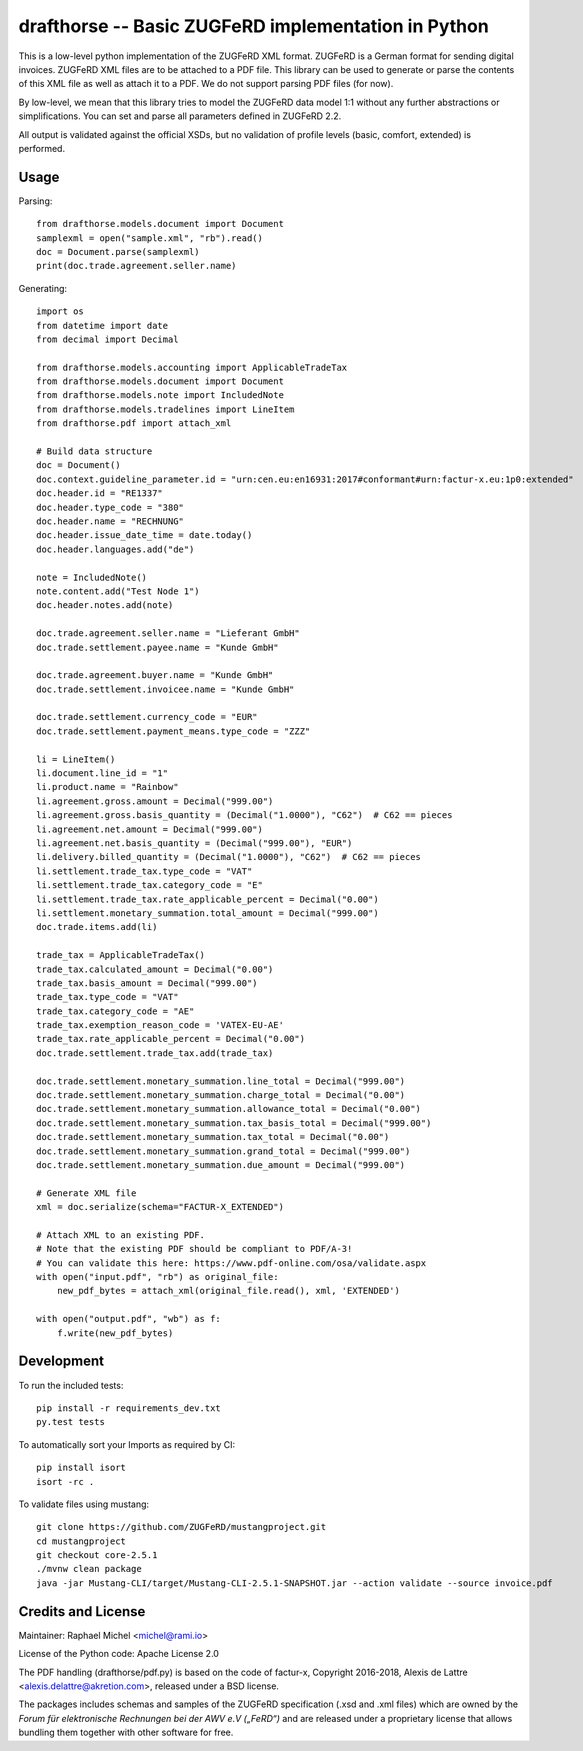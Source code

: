 drafthorse -- Basic ZUGFeRD implementation in Python
====================================================

.. image:: https://travis-ci.com/pretix/python-drafthorse.svg?branch=master
   :target: https://travis-ci.com/pretix/python-drafthorse

.. image:: https://codecov.io/gh/pretix/python-drafthorse/branch/master/graph/badge.svg
   :target: https://codecov.io/gh/pretix/drafthorse

.. image:: http://img.shields.io/pypi/v/drafthorse.svg
   :target: https://pypi.python.org/pypi/drafthorse

This is a low-level python implementation of the ZUGFeRD XML format. ZUGFeRD is a German
format for sending digital invoices. ZUGFeRD XML files are to be attached to a PDF
file. This library can be used to generate or parse the contents of this XML file as well as
attach it to a PDF. We do not support parsing PDF files (for now).

By low-level, we mean that this library tries to model the ZUGFeRD data model 1:1 without any
further abstractions or simplifications. You can set and parse all parameters defined in ZUGFeRD
2.2.

All output is validated against the official XSDs, but no validation of profile levels
(basic, comfort, extended) is performed.

Usage
-----

Parsing::

    from drafthorse.models.document import Document
    samplexml = open("sample.xml", "rb").read()
    doc = Document.parse(samplexml)
    print(doc.trade.agreement.seller.name)

Generating::

    import os
    from datetime import date
    from decimal import Decimal

    from drafthorse.models.accounting import ApplicableTradeTax
    from drafthorse.models.document import Document
    from drafthorse.models.note import IncludedNote
    from drafthorse.models.tradelines import LineItem
    from drafthorse.pdf import attach_xml

    # Build data structure
    doc = Document()
    doc.context.guideline_parameter.id = "urn:cen.eu:en16931:2017#conformant#urn:factur-x.eu:1p0:extended"
    doc.header.id = "RE1337"
    doc.header.type_code = "380"
    doc.header.name = "RECHNUNG"
    doc.header.issue_date_time = date.today()
    doc.header.languages.add("de")

    note = IncludedNote()
    note.content.add("Test Node 1")
    doc.header.notes.add(note)

    doc.trade.agreement.seller.name = "Lieferant GmbH"
    doc.trade.settlement.payee.name = "Kunde GmbH"

    doc.trade.agreement.buyer.name = "Kunde GmbH"
    doc.trade.settlement.invoicee.name = "Kunde GmbH"

    doc.trade.settlement.currency_code = "EUR"
    doc.trade.settlement.payment_means.type_code = "ZZZ"

    li = LineItem()
    li.document.line_id = "1"
    li.product.name = "Rainbow"
    li.agreement.gross.amount = Decimal("999.00")
    li.agreement.gross.basis_quantity = (Decimal("1.0000"), "C62")  # C62 == pieces
    li.agreement.net.amount = Decimal("999.00")
    li.agreement.net.basis_quantity = (Decimal("999.00"), "EUR")
    li.delivery.billed_quantity = (Decimal("1.0000"), "C62")  # C62 == pieces
    li.settlement.trade_tax.type_code = "VAT"
    li.settlement.trade_tax.category_code = "E"
    li.settlement.trade_tax.rate_applicable_percent = Decimal("0.00")
    li.settlement.monetary_summation.total_amount = Decimal("999.00")
    doc.trade.items.add(li)

    trade_tax = ApplicableTradeTax()
    trade_tax.calculated_amount = Decimal("0.00")
    trade_tax.basis_amount = Decimal("999.00")
    trade_tax.type_code = "VAT"
    trade_tax.category_code = "AE"
    trade_tax.exemption_reason_code = 'VATEX-EU-AE'
    trade_tax.rate_applicable_percent = Decimal("0.00")
    doc.trade.settlement.trade_tax.add(trade_tax)

    doc.trade.settlement.monetary_summation.line_total = Decimal("999.00")
    doc.trade.settlement.monetary_summation.charge_total = Decimal("0.00")
    doc.trade.settlement.monetary_summation.allowance_total = Decimal("0.00")
    doc.trade.settlement.monetary_summation.tax_basis_total = Decimal("999.00")
    doc.trade.settlement.monetary_summation.tax_total = Decimal("0.00")
    doc.trade.settlement.monetary_summation.grand_total = Decimal("999.00")
    doc.trade.settlement.monetary_summation.due_amount = Decimal("999.00")

    # Generate XML file
    xml = doc.serialize(schema="FACTUR-X_EXTENDED")

    # Attach XML to an existing PDF.
    # Note that the existing PDF should be compliant to PDF/A-3!
    # You can validate this here: https://www.pdf-online.com/osa/validate.aspx
    with open("input.pdf", "rb") as original_file:
        new_pdf_bytes = attach_xml(original_file.read(), xml, 'EXTENDED')

    with open("output.pdf", "wb") as f:
        f.write(new_pdf_bytes)


Development
-----------

To run the included tests::

    pip install -r requirements_dev.txt
    py.test tests

To automatically sort your Imports as required by CI::

    pip install isort
    isort -rc .

To validate files using mustang::

    git clone https://github.com/ZUGFeRD/mustangproject.git
    cd mustangproject
    git checkout core-2.5.1
    ./mvnw clean package
    java -jar Mustang-CLI/target/Mustang-CLI-2.5.1-SNAPSHOT.jar --action validate --source invoice.pdf


Credits and License
-------------------

Maintainer: Raphael Michel <michel@rami.io>

License of the Python code: Apache License 2.0

The PDF handling (drafthorse/pdf.py) is based on the code of factur-x, Copyright 2016-2018, Alexis de Lattre <alexis.delattre@akretion.com>,
released under a BSD license.

The packages includes schemas and samples of the ZUGFeRD specification (.xsd and .xml files) which are owned by the *Forum für elektronische Rechnungen bei der AWV e.V („FeRD“)* and are released under a proprietary license that allows bundling them together with other software for free.
